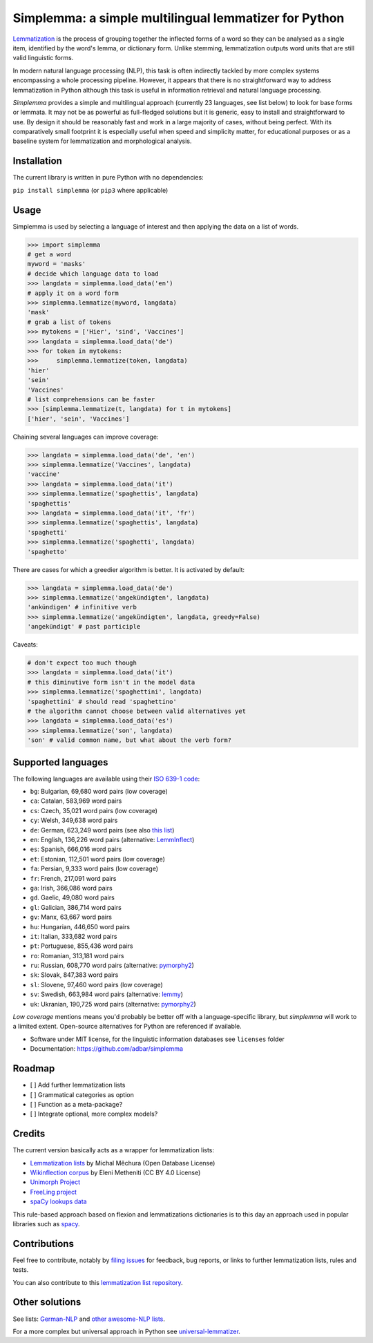 ======================================================
Simplemma: a simple multilingual lemmatizer for Python
======================================================


.. image:: https://img.shields.io/pypi/v/simplemma.svg
    :target: https://pypi.python.org/pypi/simplemma
    :alt: Python package

.. image:: https://img.shields.io/pypi/l/simplemma.svg
    :target: https://pypi.python.org/pypi/simplemma
    :alt: License

.. image:: https://img.shields.io/pypi/pyversions/trafilatura.svg
    :target: https://pypi.python.org/pypi/trafilatura
    :alt: Python versions

.. image:: https://img.shields.io/travis/adbar/simplemma.svg
    :target: https://travis-ci.org/adbar/simplemma
    :alt: Travis build status


`Lemmatization <https://en.wikipedia.org/wiki/Lemmatisation>`_ is the process of grouping together the inflected forms of a word so they can be analysed as a single item, identified by the word's lemma, or dictionary form. Unlike stemming, lemmatization outputs word units that are still valid linguistic forms.

In modern natural language processing (NLP), this task is often indirectly tackled by more complex systems encompassing a whole processing pipeline. However, it appears that there is no straightforward way to address lemmatization in Python although this task is useful in information retrieval and natural language processing.

*Simplemma* provides a simple and multilingual approach (currently 23 languages, see list below) to look for base forms or lemmata. It may not be as powerful as full-fledged solutions but it is generic, easy to install and straightforward to use. By design it should be reasonably fast and work in a large majority of cases, without being perfect. With its comparatively small footprint it is especially useful when speed and simplicity matter, for educational purposes or as a baseline system for lemmatization and morphological analysis.


Installation
------------

The current library is written in pure Python with no dependencies:

``pip install simplemma`` (or ``pip3`` where applicable)


Usage
-----

Simplemma is used by selecting a language of interest and then applying the data on a list of words.

.. code-block:: python

    >>> import simplemma
    # get a word
    myword = 'masks'
    # decide which language data to load
    >>> langdata = simplemma.load_data('en')
    # apply it on a word form
    >>> simplemma.lemmatize(myword, langdata)
    'mask'
    # grab a list of tokens
    >>> mytokens = ['Hier', 'sind', 'Vaccines']
    >>> langdata = simplemma.load_data('de')
    >>> for token in mytokens:
    >>>     simplemma.lemmatize(token, langdata)
    'hier'
    'sein'
    'Vaccines'
    # list comprehensions can be faster
    >>> [simplemma.lemmatize(t, langdata) for t in mytokens]
    ['hier', 'sein', 'Vaccines']


Chaining several languages can improve coverage:


.. code-block:: python

    >>> langdata = simplemma.load_data('de', 'en')
    >>> simplemma.lemmatize('Vaccines', langdata)
    'vaccine'
    >>> langdata = simplemma.load_data('it')
    >>> simplemma.lemmatize('spaghettis', langdata)
    'spaghettis'
    >>> langdata = simplemma.load_data('it', 'fr')
    >>> simplemma.lemmatize('spaghettis', langdata)
    'spaghetti'
    >>> simplemma.lemmatize('spaghetti', langdata)
    'spaghetto'


There are cases for which a greedier algorithm is better. It is activated by default:

.. code-block:: python

    >>> langdata = simplemma.load_data('de')
    >>> simplemma.lemmatize('angekündigten', langdata)
    'ankündigen' # infinitive verb
    >>> simplemma.lemmatize('angekündigten', langdata, greedy=False)
    'angekündigt' # past participle


Caveats:

.. code-block:: python

    # don't expect too much though
    >>> langdata = simplemma.load_data('it')
    # this diminutive form isn't in the model data
    >>> simplemma.lemmatize('spaghettini', langdata)
    'spaghettini' # should read 'spaghettino'
    # the algorithm cannot choose between valid alternatives yet
    >>> langdata = simplemma.load_data('es')
    >>> simplemma.lemmatize('son', langdata)
    'son' # valid common name, but what about the verb form?


Supported languages
-------------------


The following languages are available using their `ISO 639-1 code <https://en.wikipedia.org/wiki/List_of_ISO_639-1_codes>`_:

- ``bg``: Bulgarian, 69,680 word pairs (low coverage)
- ``ca``: Catalan, 583,969 word pairs
- ``cs``: Czech, 35,021 word pairs (low coverage)
- ``cy``: Welsh, 349,638 word pairs
- ``de``: German, 623,249 word pairs (see also `this list <https://github.com/adbar/German-NLP#Lemmatization>`_)
- ``en``: English, 136,226 word pairs (alternative: `LemmInflect <https://github.com/bjascob/LemmInflect>`_)
- ``es``: Spanish, 666,016 word pairs
- ``et``: Estonian, 112,501 word pairs (low coverage)
- ``fa``: Persian, 9,333 word pairs (low coverage)
- ``fr``: French, 217,091 word pairs
- ``ga``: Irish, 366,086 word pairs
- ``gd``. Gaelic, 49,080 word pairs
- ``gl``: Galician, 386,714 word pairs
- ``gv``: Manx, 63,667 word pairs
- ``hu``: Hungarian, 446,650 word pairs
- ``it``: Italian, 333,682 word pairs
- ``pt``: Portuguese, 855,436 word pairs
- ``ro``: Romanian, 313,181 word pairs
- ``ru``: Russian, 608,770 word pairs (alternative: `pymorphy2 <https://github.com/kmike/pymorphy2/>`_)
- ``sk``: Slovak, 847,383 word pairs
- ``sl``: Slovene, 97,460 word pairs (low coverage)
- ``sv``: Swedish, 663,984 word pairs (alternative: `lemmy <https://github.com/sorenlind/lemmy>`_)
- ``uk``: Ukranian, 190,725 word pairs (alternative: `pymorphy2 <https://github.com/kmike/pymorphy2/>`_)


*Low coverage* mentions means you'd probably be better off with a language-specific library, but *simplemma* will work to a limited extent. Open-source alternatives for Python are referenced if available.


* Software under MIT license, for the linguistic information databases see ``licenses`` folder
* Documentation: https://github.com/adbar/simplemma


Roadmap
-------

-  [ ] Add further lemmatization lists
-  [ ] Grammatical categories as option
-  [ ] Function as a meta-package?
-  [ ] Integrate optional, more complex models?


Credits
-------

The current version basically acts as a wrapper for lemmatization lists:

- `Lemmatization lists <https://github.com/michmech/lemmatization-lists>`_ by Michal Měchura (Open Database License)
- `Wikinflection corpus <https://github.com/lenakmeth/Wikinflection-Corpus>`_ by Eleni Metheniti (CC BY 4.0 License)
- `Unimorph Project <http://unimorph.ethz.ch/languages>`_
- `FreeLing project <https://github.com/TALP-UPC/FreeLing>`_
- `spaCy lookups data <https://github.com/explosion/spacy-lookups-data/tree/master/spacy_lookups_data/data>`_


This rule-based approach based on flexion and lemmatizations dictionaries is to this day an approach used in popular libraries such as `spacy <https://spacy.io/usage/adding-languages#lemmatizer>`_.


Contributions
-------------

Feel free to contribute, notably by `filing issues <https://github.com/adbar/simplemma/issues/>`_ for feedback, bug reports, or links to further lemmatization lists, rules and tests.

You can also contribute to this `lemmatization list repository <https://github.com/michmech/lemmatization-lists>`_.


Other solutions
---------------

See lists: `German-NLP <https://github.com/adbar/German-NLP>`_ and `other awesome-NLP lists <https://github.com/adbar/German-NLP#More-lists>`_.

For a more complex but universal approach in Python see `universal-lemmatizer <https://github.com/jmnybl/universal-lemmatizer/>`_.

